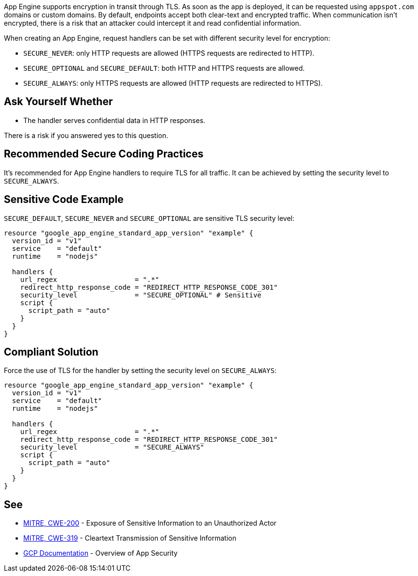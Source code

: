 App Engine supports encryption in transit through TLS. As soon as the app is deployed, it can be requested using `appspot.com` domains or custom domains. By default, endpoints accept both clear-text and encrypted traffic. When communication isn't encrypted, there is a risk that an attacker could intercept it and read confidential information.

When creating an App Engine, request handlers can be set with different security level for encryption:


* `SECURE_NEVER`: only HTTP requests are allowed (HTTPS requests are redirected to HTTP).
* `SECURE_OPTIONAL` and `SECURE_DEFAULT`: both HTTP and HTTPS requests are allowed.
* `SECURE_ALWAYS`:  only HTTPS requests are allowed (HTTP requests are redirected to HTTPS).


== Ask Yourself Whether

* The handler serves confidential data in HTTP responses.

There is a risk if you answered yes to this question.


== Recommended Secure Coding Practices

It's recommended for App Engine handlers to require TLS for all traffic. It can be achieved by setting the security level to `SECURE_ALWAYS`.


== Sensitive Code Example
`SECURE_DEFAULT`, `SECURE_NEVER` and `SECURE_OPTIONAL` are sensitive TLS security level:
[source,terraform]
----
resource "google_app_engine_standard_app_version" "example" {
  version_id = "v1"
  service    = "default"
  runtime    = "nodejs"

  handlers {
    url_regex                   = ".*"
    redirect_http_response_code = "REDIRECT_HTTP_RESPONSE_CODE_301"
    security_level              = "SECURE_OPTIONAL" # Sensitive
    script {
      script_path = "auto"
    }
  }
}
----

== Compliant Solution

Force the use of TLS for the handler by setting the security level on `SECURE_ALWAYS`:
[source,terraform]
----
resource "google_app_engine_standard_app_version" "example" {
  version_id = "v1"
  service    = "default"
  runtime    = "nodejs"

  handlers {
    url_regex                   = ".*"
    redirect_http_response_code = "REDIRECT_HTTP_RESPONSE_CODE_301"
    security_level              = "SECURE_ALWAYS" 
    script {
      script_path = "auto"
    }
  }
}
----

== See

* https://cwe.mitre.org/data/definitions/200[MITRE, CWE-200] - Exposure of Sensitive Information to an Unauthorized Actor
* https://cwe.mitre.org/data/definitions/319[MITRE, CWE-319] - Cleartext Transmission of Sensitive Information
* https://cloud.google.com/appengine/docs/standard/nodejs/application-security[GCP Documentation] - Overview of App Security


ifdef::env-github,rspecator-view[]

'''
== Implementation Specification
(visible only on this page)

=== Message

Make sure creating a App Engine handler without requiring TLS is safe here.


endif::env-github,rspecator-view[]
